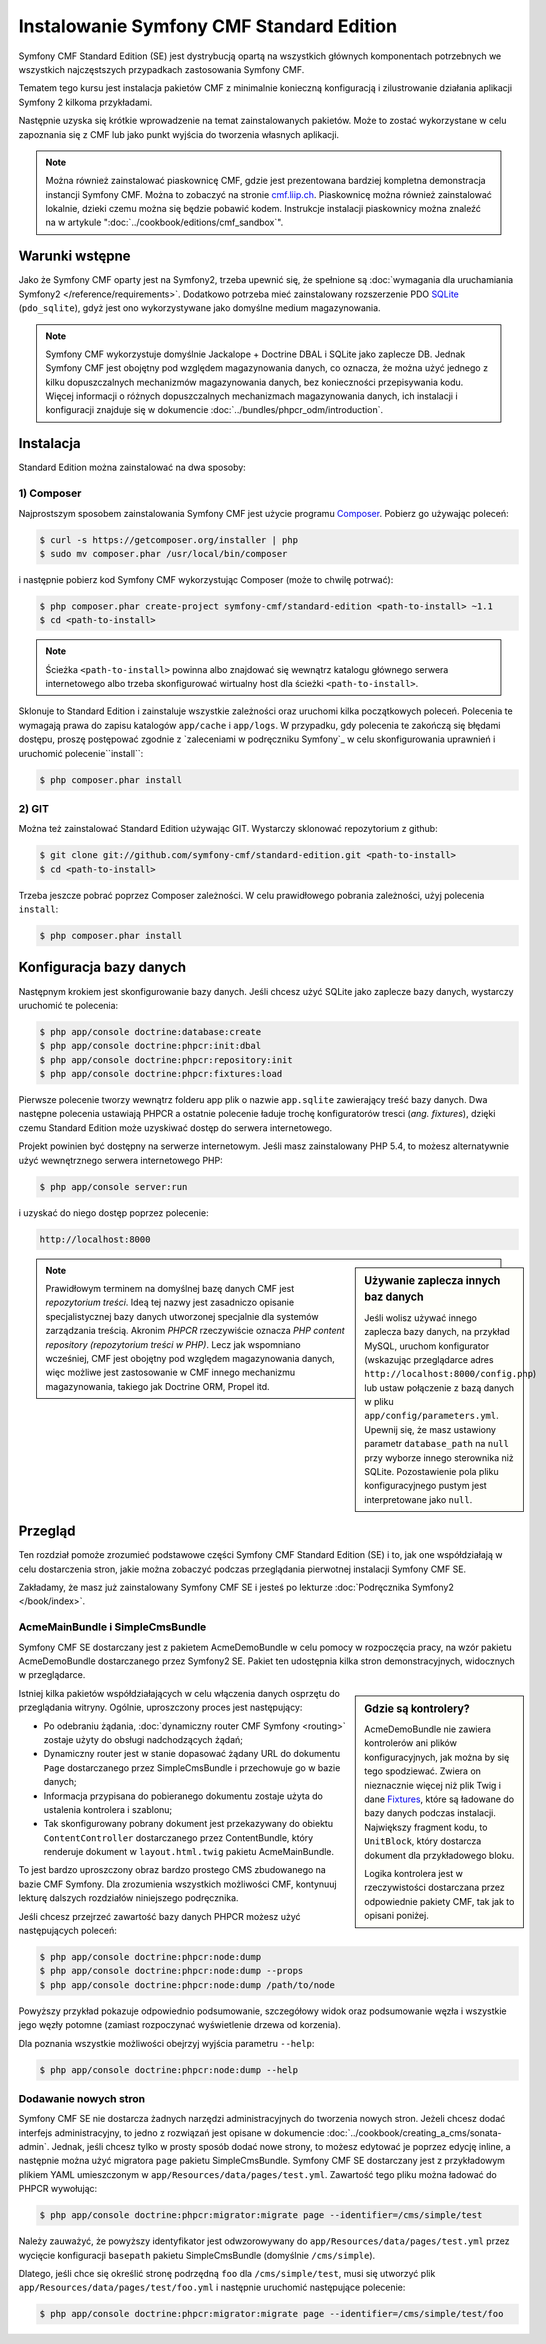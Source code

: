 .. index::
    single: instalacja; pierwsze kroki
    single: Symfony CMF Standard Edition

Instalowanie Symfony CMF Standard Edition
=========================================

Symfony CMF Standard Edition (SE) jest dystrybucją opartą na wszystkich głównych
komponentach potrzebnych we wszystkich najczęstszych przypadkach zastosowania
Symfony CMF.

Tematem tego kursu jest instalacja pakietów CMF z minimalnie konieczną konfiguracją
i zilustrowanie działania aplikacji Symfony 2 kilkoma przykładami.

Następnie uzyska się krótkie wprowadzenie na temat zainstalowanych pakietów.
Może to zostać wykorzystane w celu zapoznania się z CMF lub jako punkt wyjścia
do tworzenia własnych aplikacji.

.. note::

    Można również zainstalować piaskownicę CMF, gdzie jest prezentowana bardziej
    kompletna demonstracja instancji Symfony CMF. Można to zobaczyć na stronie
    `cmf.liip.ch`_. Piaskownicę można również zainstalować lokalnie, dzieki czemu
    można się będzie pobawić kodem. Instrukcje instalacji piaskownicy można znaleźć
    na w artykule ":doc:`../cookbook/editions/cmf_sandbox`".

Warunki wstępne
---------------

Jako że Symfony CMF oparty jest na Symfony2, trzeba upewnić się, że spełnione są 
:doc:`wymagania dla uruchamiania Symfony2 </reference/requirements>`. Dodatkowo
potrzeba mieć zainstalowany rozszerzenie PDO `SQLite`_ (``pdo_sqlite``), gdyż jest
ono wykorzystywane jako domyślne medium magazynowania.

.. note::

   Symfony CMF wykorzystuje domyślnie Jackalope + Doctrine DBAL i SQLite jako
   zaplecze DB. Jednak Symfony CMF jest obojętny pod względem magazynowania danych,
   co oznacza, że można użyć jednego z kilku dopuszczalnych mechanizmów magazynowania
   danych, bez konieczności przepisywania kodu. Więcej informacji o różnych dopuszczalnych
   mechanizmach magazynowania danych, ich instalacji i konfiguracji znajduje się
   w dokumencie :doc:`../bundles/phpcr_odm/introduction`.

Instalacja
----------

Standard Edition można zainstalować na dwa sposoby:

1) Composer
~~~~~~~~~~~

Najprostszym sposobem zainstalowania Symfony CMF jest użycie programu `Composer`_.
Pobierz go używając poleceń:

.. code-block:: bash

    $ curl -s https://getcomposer.org/installer | php
    $ sudo mv composer.phar /usr/local/bin/composer

i następnie pobierz kod Symfony CMF wykorzystując Composer (może to chwilę potrwać):

.. code-block:: bash

    $ php composer.phar create-project symfony-cmf/standard-edition <path-to-install> ~1.1
    $ cd <path-to-install>

.. note::

    Ścieżka ``<path-to-install>`` powinna albo znajdować się wewnątrz katalogu
    głównego serwera internetowego albo trzeba skonfigurować wirtualny host dla
    ścieżki ``<path-to-install>``.

Sklonuje to Standard Edition i zainstaluje wszystkie zależności oraz uruchomi kilka
początkowych poleceń. Polecenia te wymagają prawa do zapisu katalogów ``app/cache``
i ``app/logs``. W przypadku, gdy polecenia te zakończą się błędami dostępu, proszę
postępować zgodnie z `zaleceniami w podręczniku Symfony`_
w celu skonfigurowania uprawnień i uruchomić polecenie``install``:

.. code-block:: bash

    $ php composer.phar install

2) GIT
~~~~~~

Można też zainstalować Standard Edition używając GIT. Wystarczy sklonować
repozytorium z github:

.. code-block:: bash

    $ git clone git://github.com/symfony-cmf/standard-edition.git <path-to-install>
    $ cd <path-to-install>

Trzeba jeszcze pobrać poprzez Composer zależności. W celu prawidłowego pobrania
zależności, użyj polecenia ``install``:

.. code-block:: bash

    $ php composer.phar install


Konfiguracja bazy danych
------------------------

Następnym krokiem jest skonfigurowanie bazy danych. Jeśli chcesz użyć SQLite jako
zaplecze bazy danych, wystarczy uruchomić te polecenia:

.. code-block:: bash

    $ php app/console doctrine:database:create
    $ php app/console doctrine:phpcr:init:dbal
    $ php app/console doctrine:phpcr:repository:init
    $ php app/console doctrine:phpcr:fixtures:load

Pierwsze polecenie tworzy wewnątrz folderu app plik o nazwie ``app.sqlite``
zawierający treść bazy danych. Dwa następne polecenia ustawiają PHPCR a ostatnie
polecenie ładuje trochę konfiguratorów tresci (*ang. fixtures*), dzięki czemu
Standard Edition może uzyskiwać dostęp do serwera internetowego.

Projekt powinien być dostępny na serwerze internetowym. Jeśli masz zainstalowany
PHP 5.4, to możesz alternatywnie użyć wewnętrznego serwera internetowego PHP:

.. code-block:: bash

    $ php app/console server:run

i uzyskać do niego dostęp poprzez polecenie:

.. code-block:: text

    http://localhost:8000


.. sidebar:: Używanie zaplecza innych baz danych

    Jeśli wolisz używać innego zaplecza bazy danych, na przykład MySQL, uruchom
    konfigurator (wskazując przeglądarce adres ``http://localhost:8000/config.php``)
    lub ustaw połączenie z bazą danych w pliku ``app/config/parameters.yml``.
    Upewnij się, że masz ustawiony parametr ``database_path`` na ``null`` przy
    wyborze innego sterownika niż SQLite. Pozostawienie pola pliku konfiguracyjnego
    pustym jest interpretowane jako ``null``.

.. note::

    Prawidłowym terminem na domyślnej bazę danych CMF jest *repozytorium
    treści*. Ideą tej nazwy jest zasadniczo opisanie specjalistycznej bazy danych
    utworzonej specjalnie dla systemów zarządzania treścią. Akronim *PHPCR*
    rzeczywiście oznacza *PHP content repository (repozytorium treści w PHP)*.
    Lecz jak wspomniano wcześniej, CMF jest obojętny pod względem magazynowania
    danych, więc możliwe jest zastosowanie w CMF innego mechanizmu magazynowania,
    takiego jak Doctrine ORM, Propel itd.

Przegląd
--------

Ten rozdział pomoże zrozumieć podstawowe części Symfony CMF Standard
Edition (SE) i to, jak one współdziałają w celu dostarczenia stron, jakie można
zobaczyć podczas przeglądania pierwotnej instalacji Symfony CMF SE.

Zakładamy, że masz już zainstalowany Symfony CMF SE i jesteś po lekturze
:doc:`Podręcznika Symfony2 </book/index>`.

AcmeMainBundle i SimpleCmsBundle
~~~~~~~~~~~~~~~~~~~~~~~~~~~~~~~~

Symfony CMF SE dostarczany jest z pakietem AcmeDemoBundle w celu pomocy w rozpoczęcia
pracy, na wzór pakietu AcmeDemoBundle dostarczanego przez Symfony2 SE. Pakiet ten
udostępnia kilka stron demonstracyjnych, widocznych w przeglądarce.

.. sidebar:: Gdzie są kontrolery?

    AcmeDemoBundle nie zawiera kontrolerów ani plików konfiguracyjnych, jak można
    by się tego spodziewać. Zwiera on nieznacznie więcej niż plik Twig i dane
    `Fixtures`_, które są ładowane do bazy danych podczas instalacji. Największy
    fragment kodu, to ``UnitBlock``, który dostarcza dokument dla przykładowego bloku.

    Logika kontrolera jest w rzeczywistości dostarczana przez odpowiednie pakiety
    CMF, tak jak to opisani poniżej.

Istniej kilka pakietów współdziałających w celu włączenia danych osprzętu do
przeglądania witryny. Ogólnie, uproszczony proces jest następujący:

* Po odebraniu żądania, :doc:`dynamiczny router CMF Symfony <routing>` zostaje
  użyty do obsługi nadchodzących żądań;
* Dynamiczny router jest w stanie dopasować żądany URL do dokumentu ``Page``
  dostarczanego przez SimpleCmsBundle i przechowuje go w bazie danych;
* Informacja przypisana do pobieranego dokumentu zostaje użyta do ustalenia
  kontrolera i szablonu;
* Tak skonfigurowany pobrany dokument jest przekazywany do obiektu ``ContentController``
  dostarczanego przez ContentBundle, który renderuje dokument w ``layout.html.twig``
  pakietu AcmeMainBundle.

To jest bardzo uproszczony obraz bardzo prostego CMS zbudowanego na bazie CMF Symfony.
Dla zrozumienia wszystkich możliwości CMF, kontynuuj lekturę dalszych rozdziałów
niniejszego podręcznika.

Jeśli chcesz przejrzeć zawartość bazy danych PHPCR możesz użyć następujących poleceń:

.. code-block:: bash

    $ php app/console doctrine:phpcr:node:dump
    $ php app/console doctrine:phpcr:node:dump --props
    $ php app/console doctrine:phpcr:node:dump /path/to/node

Powyższy przykład pokazuje odpowiednio podsumowanie, szczegółowy widok oraz podsumowanie
węzła i wszystkie jego węzły potomne (zamiast rozpoczynać wyświetlenie drzewa od korzenia).

Dla poznania wszystkie możliwości obejrzyj wyjścia parametru ``--help``:

.. code-block:: bash

    $ php app/console doctrine:phpcr:node:dump --help

Dodawanie nowych stron
~~~~~~~~~~~~~~~~~~~~~~

Symfony CMF SE nie dostarcza żadnych narzędzi administracyjnych do tworzenia nowych
stron. Jeżeli chcesz dodać interfejs administracyjny, to jedno z rozwiązań jest
opisane w dokumencie :doc:`../cookbook/creating_a_cms/sonata-admin`. Jednak, jeśli
chcesz tylko w prosty sposób dodać nowe strony, to możesz edytować je poprzez edycję
inline, a następnie można użyć migratora ``page`` pakietu SimpleCmsBundle.
Symfony CMF SE dostarczany jest z przykładowym plikiem YAML umieszczonym
w ``app/Resources/data/pages/test.yml``. Zawartość tego pliku można ładować do
PHPCR wywołując:

.. code-block:: bash

    $ php app/console doctrine:phpcr:migrator:migrate page --identifier=/cms/simple/test

Należy zauważyć, że powyższy identyfikator jest odwzorowywany do
``app/Resources/data/pages/test.yml`` przez wycięcie konfiguracji  ``basepath``
pakietu SimpleCmsBundle (domyślnie ``/cms/simple``).

Dlatego, jeśli chce się określić stronę podrzędną ``foo`` dla ``/cms/simple/test``,
musi się utworzyć plik ``app/Resources/data/pages/test/foo.yml`` i następnie uruchomić
następujące polecenie:

.. code-block:: bash

    $ php app/console doctrine:phpcr:migrator:migrate page --identifier=/cms/simple/test/foo

.. _`cmf.liip.ch`: http://cmf.liip.ch
.. _`SQLite`: http://www.sqlite.org/
.. _`Composer`: http://getcomposer.org/
.. _`guidelines in the symfony book`: http://symfony.com/doc/master/book/installation.html#configuration-and-setup
.. _`Fixtures`: http://symfony.com/doc/current/bundles/DoctrineFixturesBundle/index.html

